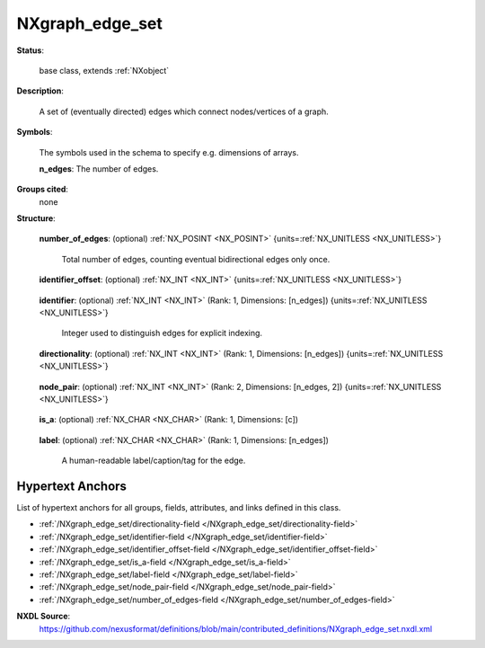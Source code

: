 .. auto-generated by dev_tools.docs.nxdl from the NXDL source contributed_definitions/NXgraph_edge_set.nxdl.xml -- DO NOT EDIT

.. index::
    ! NXgraph_edge_set (base class)
    ! graph_edge_set (base class)
    see: graph_edge_set (base class); NXgraph_edge_set

.. _NXgraph_edge_set:

================
NXgraph_edge_set
================

**Status**:

  base class, extends :ref:`NXobject`

**Description**:

  A set of (eventually directed) edges which connect nodes/vertices of a graph.

**Symbols**:

  The symbols used in the schema to specify e.g. dimensions of arrays.

  **n_edges**: The number of edges.

**Groups cited**:
  none

**Structure**:

  .. _/NXgraph_edge_set/number_of_edges-field:

  .. index:: number_of_edges (field)

  **number_of_edges**: (optional) :ref:`NX_POSINT <NX_POSINT>` {units=\ :ref:`NX_UNITLESS <NX_UNITLESS>`} 

    Total number of edges, counting eventual bidirectional edges only once.

  .. _/NXgraph_edge_set/identifier_offset-field:

  .. index:: identifier_offset (field)

  **identifier_offset**: (optional) :ref:`NX_INT <NX_INT>` {units=\ :ref:`NX_UNITLESS <NX_UNITLESS>`} 

    .. collapse:: Integer which specifies the first index to be used for distinguishing ...

        Integer which specifies the first index to be used for distinguishing
        edges. Identifiers are defined either implicitly
        or explicitly. For implicit indexing the identifiers are defined on the
        interval [identifier_offset, identifier_offset+c-1].
        For explicit indexing the identifier array has to be defined.

        The identifier_offset field can for example be used to communicate if the
        identifiers are expected to start from 1 (referred to as Fortran-/Matlab-)
        or from 0 (referred to as C-, Python-style index notation) respectively.

  .. _/NXgraph_edge_set/identifier-field:

  .. index:: identifier (field)

  **identifier**: (optional) :ref:`NX_INT <NX_INT>` (Rank: 1, Dimensions: [n_edges]) {units=\ :ref:`NX_UNITLESS <NX_UNITLESS>`} 

    Integer used to distinguish edges for explicit indexing.

  .. _/NXgraph_edge_set/directionality-field:

  .. index:: directionality (field)

  **directionality**: (optional) :ref:`NX_INT <NX_INT>` (Rank: 1, Dimensions: [n_edges]) {units=\ :ref:`NX_UNITLESS <NX_UNITLESS>`} 

    .. collapse:: Specifier whether each edge is non-directional, one-directional, ...

        Specifier whether each edge is non-directional, one-directional,
        or bidirectional. Use the smallest available binary representation
        which can store three different states:

        * 0 / state 0x00 is non-directional
        * 1 / state 0x01 is one-directional
        * 2 / state 0x02 is bi-directional

  .. _/NXgraph_edge_set/node_pair-field:

  .. index:: node_pair (field)

  **node_pair**: (optional) :ref:`NX_INT <NX_INT>` (Rank: 2, Dimensions: [n_edges, 2]) {units=\ :ref:`NX_UNITLESS <NX_UNITLESS>`} 

    .. collapse:: Pairs of node/vertex identifier. Each pair represents the connection  ...

        Pairs of node/vertex identifier. Each pair represents the connection 
        between two nodes.

        In the case that the edge is non- or bi-directional
        node identifier should be stored in ascending order is preferred.

        In the case of one-directional, for each pair the identifier of the source
        node is the first entry in the pair. The identifier of the target is the
        second entry in the pair, i.e. the pair encodes the information as 
        if one traverses the edge from the source node walking to the target node.

  .. _/NXgraph_edge_set/is_a-field:

  .. index:: is_a (field)

  **is_a**: (optional) :ref:`NX_CHAR <NX_CHAR>` (Rank: 1, Dimensions: [c]) 

    .. collapse:: A human-readable qualifier which type or e.g. class instance the ...

        A human-readable qualifier which type or e.g. class instance the
        edge is an instance of.

  .. _/NXgraph_edge_set/label-field:

  .. index:: label (field)

  **label**: (optional) :ref:`NX_CHAR <NX_CHAR>` (Rank: 1, Dimensions: [n_edges]) 

    A human-readable label/caption/tag for the edge.


Hypertext Anchors
-----------------

List of hypertext anchors for all groups, fields,
attributes, and links defined in this class.


* :ref:`/NXgraph_edge_set/directionality-field </NXgraph_edge_set/directionality-field>`
* :ref:`/NXgraph_edge_set/identifier-field </NXgraph_edge_set/identifier-field>`
* :ref:`/NXgraph_edge_set/identifier_offset-field </NXgraph_edge_set/identifier_offset-field>`
* :ref:`/NXgraph_edge_set/is_a-field </NXgraph_edge_set/is_a-field>`
* :ref:`/NXgraph_edge_set/label-field </NXgraph_edge_set/label-field>`
* :ref:`/NXgraph_edge_set/node_pair-field </NXgraph_edge_set/node_pair-field>`
* :ref:`/NXgraph_edge_set/number_of_edges-field </NXgraph_edge_set/number_of_edges-field>`

**NXDL Source**:
  https://github.com/nexusformat/definitions/blob/main/contributed_definitions/NXgraph_edge_set.nxdl.xml
